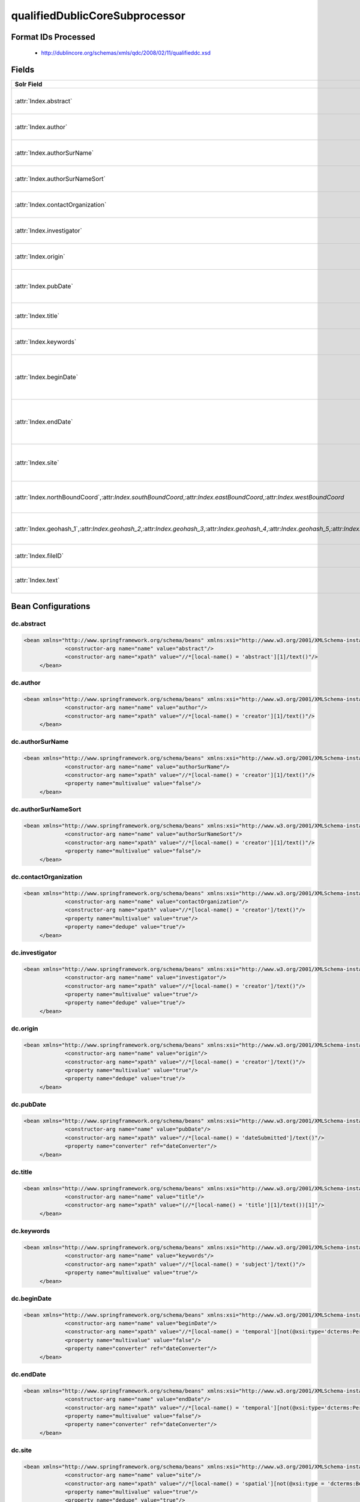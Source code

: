 qualifiedDublicCoreSubprocessor
===============================

Format IDs Processed
--------------------


  * http://dublincore.org/schemas/xmls/qdc/2008/02/11/qualifieddc.xsd



Fields
------

.. list-table::
  :header-rows: 1
  :widths: 5, 1, 1, 10

  * - Solr Field
    - Multi
    - Dedupe
    - XPath

  * - :attr:`Index.abstract`
    - False
    - False
    - ::

        //*[local-name() = 'abstract'][1]/text()

      | Processor: `SolrField <https://repository.dataone.org/software/cicore/trunk/cn/d1_cn_index_processor/src/main/java/org/dataone/cn/indexer/parser/SolrField.java>`_
      | Configuration: `dc.abstract`_


  * - :attr:`Index.author`
    - False
    - False
    - ::

        //*[local-name() = 'creator'][1]/text()

      | Processor: `SolrField <https://repository.dataone.org/software/cicore/trunk/cn/d1_cn_index_processor/src/main/java/org/dataone/cn/indexer/parser/SolrField.java>`_
      | Configuration: `dc.author`_


  * - :attr:`Index.authorSurName`
    - False
    - False
    - ::

        //*[local-name() = 'creator'][1]/text()

      | Processor: `SolrField <https://repository.dataone.org/software/cicore/trunk/cn/d1_cn_index_processor/src/main/java/org/dataone/cn/indexer/parser/SolrField.java>`_
      | Configuration: `dc.authorSurName`_


  * - :attr:`Index.authorSurNameSort`
    - False
    - False
    - ::

        //*[local-name() = 'creator'][1]/text()

      | Processor: `SolrField <https://repository.dataone.org/software/cicore/trunk/cn/d1_cn_index_processor/src/main/java/org/dataone/cn/indexer/parser/SolrField.java>`_
      | Configuration: `dc.authorSurNameSort`_


  * - :attr:`Index.contactOrganization`
    - True
    - True
    - ::

        //*[local-name() = 'creator']/text()

      | Processor: `SolrField <https://repository.dataone.org/software/cicore/trunk/cn/d1_cn_index_processor/src/main/java/org/dataone/cn/indexer/parser/SolrField.java>`_
      | Configuration: `dc.contactOrganization`_


  * - :attr:`Index.investigator`
    - True
    - True
    - ::

        //*[local-name() = 'creator']/text()

      | Processor: `SolrField <https://repository.dataone.org/software/cicore/trunk/cn/d1_cn_index_processor/src/main/java/org/dataone/cn/indexer/parser/SolrField.java>`_
      | Configuration: `dc.investigator`_


  * - :attr:`Index.origin`
    - True
    - True
    - ::

        //*[local-name() = 'creator']/text()

      | Processor: `SolrField <https://repository.dataone.org/software/cicore/trunk/cn/d1_cn_index_processor/src/main/java/org/dataone/cn/indexer/parser/SolrField.java>`_
      | Configuration: `dc.origin`_


  * - :attr:`Index.pubDate`
    - False
    - False
    - ::

        //*[local-name() = 'dateSubmitted']/text()

      | Processor: `SolrField <https://repository.dataone.org/software/cicore/trunk/cn/d1_cn_index_processor/src/main/java/org/dataone/cn/indexer/parser/SolrField.java>`_
      | Configuration: `dc.pubDate`_
      | Converter: `SolrDateConverter <https://repository.dataone.org/software/cicore/trunk/cn/d1_cn_index_processor/src/main/java/org/dataone/cn/indexer/convert/SolrDateConverter.java>`_


  * - :attr:`Index.title`
    - False
    - False
    - ::

        (//*[local-name() = 'title'][1]/text())[1]

      | Processor: `SolrField <https://repository.dataone.org/software/cicore/trunk/cn/d1_cn_index_processor/src/main/java/org/dataone/cn/indexer/parser/SolrField.java>`_
      | Configuration: `dc.title`_


  * - :attr:`Index.keywords`
    - True
    - False
    - ::

        //*[local-name() = 'subject']/text()

      | Processor: `SolrField <https://repository.dataone.org/software/cicore/trunk/cn/d1_cn_index_processor/src/main/java/org/dataone/cn/indexer/parser/SolrField.java>`_
      | Configuration: `dc.keywords`_


  * - :attr:`Index.beginDate`
    - False
    - False
    - ::

        //*[local-name() = 'temporal'][not(@xsi:type=
        'dcterms:Period') and not(@xsi:type='dc:Period') 
        and not(@xsi:type='Period')]/text()

      | Processor: `SolrField <https://repository.dataone.org/software/cicore/trunk/cn/d1_cn_index_processor/src/main/java/org/dataone/cn/indexer/parser/SolrField.java>`_
      | Configuration: `dc.beginDate`_
      | Converter: `SolrDateConverter <https://repository.dataone.org/software/cicore/trunk/cn/d1_cn_index_processor/src/main/java/org/dataone/cn/indexer/convert/SolrDateConverter.java>`_


  * - :attr:`Index.endDate`
    - False
    - False
    - ::

        //*[local-name() = 'temporal'][not(@xsi:type=
        'dcterms:Period') and not(@xsi:type='dc:Period') 
        and not(@xsi:type='Period')]/text()

      | Processor: `SolrField <https://repository.dataone.org/software/cicore/trunk/cn/d1_cn_index_processor/src/main/java/org/dataone/cn/indexer/parser/SolrField.java>`_
      | Configuration: `dc.endDate`_
      | Converter: `SolrDateConverter <https://repository.dataone.org/software/cicore/trunk/cn/d1_cn_index_processor/src/main/java/org/dataone/cn/indexer/convert/SolrDateConverter.java>`_


  * - :attr:`Index.site`
    - True
    - True
    - ::

        //*[local-name() = 'spatial'][not(@xsi:type = 'dcterms:Box')
         and not(@xsi:type = 'dc:Box') and not(@xsi:type = 
        'Box')]/text()

      | Processor: `SolrField <https://repository.dataone.org/software/cicore/trunk/cn/d1_cn_index_processor/src/main/java/org/dataone/cn/indexer/parser/SolrField.java>`_
      | Configuration: `dc.site`_


  * - :attr:`Index.northBoundCoord`,:attr:`Index.southBoundCoord`,:attr:`Index.eastBoundCoord`,:attr:`Index.westBoundCoord`
    - False
    - False
    - ::

        //*[local-name() = 'spatial'][@xsi:type='dcterms:Box' or 
        @xsi:type='dc:Box' or @xsi:type='Box'][1]/text()[1]

      | Processor: `DublinCoreSpatialBoxBoundingCoordinatesSolrField <https://repository.dataone.org/software/cicore/trunk/cn/d1_cn_index_processor/src/main/java/org/dataone/cn/indexer/parser/DublinCoreSpatialBoxBoundingCoordinatesSolrField.java>`_
      | Configuration: `dc.boxSpatialBoundCoordinates`_


  * - :attr:`Index.geohash_1`,:attr:`Index.geohash_2`,:attr:`Index.geohash_3`,:attr:`Index.geohash_4`,:attr:`Index.geohash_5`,:attr:`Index.geohash_6`,:attr:`Index.geohash_7`,:attr:`Index.geohash_8`,:attr:`Index.geohash_9`
    - False
    - False
    - ::

        //*[local-name() = 'spatial'][@xsi:type='dcterms:Box' or 
        @xsi:type='dc:Box' or @xsi:type='Box'][1]/text()[1]

      | Processor: `DublinCoreSpatialBoxGeohashSolrField <https://repository.dataone.org/software/cicore/trunk/cn/d1_cn_index_processor/src/main/java/org/dataone/cn/indexer/parser/DublinCoreSpatialBoxGeohashSolrField.java>`_
      | Configuration: `dc.boxSpatialGeohash`_


  * - :attr:`Index.fileID`
    - 
    - 
    - 
      | Processor: `ResolveSolrField <https://repository.dataone.org/software/cicore/trunk/cn/d1_cn_index_processor/src/main/java/org/dataone/cn/indexer/parser/ResolveSolrField.java>`_
      | Configuration: `dc.fileID`_
      | Converter: 


  * - :attr:`Index.text`
    - False
    - False
    - ::

        //*/text()

      | Processor: `FullTextSolrField <https://repository.dataone.org/software/cicore/trunk/cn/d1_cn_index_processor/src/main/java/org/dataone/cn/indexer/parser/FullTextSolrField.java>`_
      | Configuration: `dc.fullText`_



Bean Configurations
-------------------


dc.abstract
~~~~~~~~~~~

.. code-block:: xml

   <bean xmlns="http://www.springframework.org/schema/beans" xmlns:xsi="http://www.w3.org/2001/XMLSchema-instance" id="dc.abstract" class="org.dataone.cn.indexer.parser.SolrField">
		<constructor-arg name="name" value="abstract"/>
		<constructor-arg name="xpath" value="//*[local-name() = 'abstract'][1]/text()"/>
	</bean>
	
	




dc.author
~~~~~~~~~

.. code-block:: xml

   <bean xmlns="http://www.springframework.org/schema/beans" xmlns:xsi="http://www.w3.org/2001/XMLSchema-instance" id="dc.author" class="org.dataone.cn.indexer.parser.SolrField">
		<constructor-arg name="name" value="author"/>
		<constructor-arg name="xpath" value="//*[local-name() = 'creator'][1]/text()"/>
	</bean>
	
	




dc.authorSurName
~~~~~~~~~~~~~~~~

.. code-block:: xml

   <bean xmlns="http://www.springframework.org/schema/beans" xmlns:xsi="http://www.w3.org/2001/XMLSchema-instance" id="dc.authorSurName" class="org.dataone.cn.indexer.parser.SolrField">
		<constructor-arg name="name" value="authorSurName"/>
		<constructor-arg name="xpath" value="//*[local-name() = 'creator'][1]/text()"/>
		<property name="multivalue" value="false"/>
	</bean>

	




dc.authorSurNameSort
~~~~~~~~~~~~~~~~~~~~

.. code-block:: xml

   <bean xmlns="http://www.springframework.org/schema/beans" xmlns:xsi="http://www.w3.org/2001/XMLSchema-instance" id="dc.authorSurNameSort" class="org.dataone.cn.indexer.parser.SolrField">
		<constructor-arg name="name" value="authorSurNameSort"/>
		<constructor-arg name="xpath" value="//*[local-name() = 'creator'][1]/text()"/>
		<property name="multivalue" value="false"/>
	</bean>
	
	




dc.contactOrganization
~~~~~~~~~~~~~~~~~~~~~~

.. code-block:: xml

   <bean xmlns="http://www.springframework.org/schema/beans" xmlns:xsi="http://www.w3.org/2001/XMLSchema-instance" id="dc.contactOrganization" class="org.dataone.cn.indexer.parser.SolrField">
		<constructor-arg name="name" value="contactOrganization"/>
		<constructor-arg name="xpath" value="//*[local-name() = 'creator']/text()"/>
		<property name="multivalue" value="true"/>
		<property name="dedupe" value="true"/>
	</bean>	
	
	




dc.investigator
~~~~~~~~~~~~~~~

.. code-block:: xml

   <bean xmlns="http://www.springframework.org/schema/beans" xmlns:xsi="http://www.w3.org/2001/XMLSchema-instance" id="dc.investigator" class="org.dataone.cn.indexer.parser.SolrField">
		<constructor-arg name="name" value="investigator"/>
		<constructor-arg name="xpath" value="//*[local-name() = 'creator']/text()"/>
		<property name="multivalue" value="true"/>
		<property name="dedupe" value="true"/>
	</bean>
	
	




dc.origin
~~~~~~~~~

.. code-block:: xml

   <bean xmlns="http://www.springframework.org/schema/beans" xmlns:xsi="http://www.w3.org/2001/XMLSchema-instance" id="dc.origin" class="org.dataone.cn.indexer.parser.SolrField">
		<constructor-arg name="name" value="origin"/>
		<constructor-arg name="xpath" value="//*[local-name() = 'creator']/text()"/>
		<property name="multivalue" value="true"/>
		<property name="dedupe" value="true"/>
	</bean>
	
	




dc.pubDate
~~~~~~~~~~

.. code-block:: xml

   <bean xmlns="http://www.springframework.org/schema/beans" xmlns:xsi="http://www.w3.org/2001/XMLSchema-instance" id="dc.pubDate" class="org.dataone.cn.indexer.parser.SolrField">
		<constructor-arg name="name" value="pubDate"/>
		<constructor-arg name="xpath" value="//*[local-name() = 'dateSubmitted']/text()"/>
		<property name="converter" ref="dateConverter"/>
	</bean>

	




dc.title
~~~~~~~~

.. code-block:: xml

   <bean xmlns="http://www.springframework.org/schema/beans" xmlns:xsi="http://www.w3.org/2001/XMLSchema-instance" id="dc.title" class="org.dataone.cn.indexer.parser.SolrField">
		<constructor-arg name="name" value="title"/>
		<constructor-arg name="xpath" value="(//*[local-name() = 'title'][1]/text())[1]"/>
	</bean>

	




dc.keywords
~~~~~~~~~~~

.. code-block:: xml

   <bean xmlns="http://www.springframework.org/schema/beans" xmlns:xsi="http://www.w3.org/2001/XMLSchema-instance" id="dc.keywords" class="org.dataone.cn.indexer.parser.SolrField">
		<constructor-arg name="name" value="keywords"/>
		<constructor-arg name="xpath" value="//*[local-name() = 'subject']/text()"/>
		<property name="multivalue" value="true"/>
	</bean>

	




dc.beginDate
~~~~~~~~~~~~

.. code-block:: xml

   <bean xmlns="http://www.springframework.org/schema/beans" xmlns:xsi="http://www.w3.org/2001/XMLSchema-instance" id="dc.beginDate" class="org.dataone.cn.indexer.parser.SolrField">
		<constructor-arg name="name" value="beginDate"/>
		<constructor-arg name="xpath" value="//*[local-name() = 'temporal'][not(@xsi:type='dcterms:Period') and not(@xsi:type='dc:Period') and not(@xsi:type='Period')]/text()"/>
		<property name="multivalue" value="false"/>
		<property name="converter" ref="dateConverter"/>
	</bean>

	




dc.endDate
~~~~~~~~~~

.. code-block:: xml

   <bean xmlns="http://www.springframework.org/schema/beans" xmlns:xsi="http://www.w3.org/2001/XMLSchema-instance" id="dc.endDate" class="org.dataone.cn.indexer.parser.SolrField">
		<constructor-arg name="name" value="endDate"/>
		<constructor-arg name="xpath" value="//*[local-name() = 'temporal'][not(@xsi:type='dcterms:Period') and not(@xsi:type='dc:Period') and not(@xsi:type='Period')]/text()"/>
		<property name="multivalue" value="false"/>
		<property name="converter" ref="dateConverter"/>
	</bean>
	
	




dc.site
~~~~~~~

.. code-block:: xml

   <bean xmlns="http://www.springframework.org/schema/beans" xmlns:xsi="http://www.w3.org/2001/XMLSchema-instance" id="dc.site" class="org.dataone.cn.indexer.parser.SolrField">
		<constructor-arg name="name" value="site"/>
		<constructor-arg name="xpath" value="//*[local-name() = 'spatial'][not(@xsi:type = 'dcterms:Box') and not(@xsi:type = 'dc:Box') and not(@xsi:type = 'Box')]/text()"/>
		<property name="multivalue" value="true"/>
		<property name="dedupe" value="true"/>
	</bean>	

	




dc.boxSpatialBoundCoordinates
~~~~~~~~~~~~~~~~~~~~~~~~~~~~~

.. code-block:: xml

   <bean xmlns="http://www.springframework.org/schema/beans" xmlns:xsi="http://www.w3.org/2001/XMLSchema-instance" id="dc.boxSpatialBoundCoordinates" class="org.dataone.cn.indexer.parser.DublinCoreSpatialBoxBoundingCoordinatesSolrField">
		<constructor-arg name="xpath" value="//*[local-name() = 'spatial'][@xsi:type='dcterms:Box' or @xsi:type='dc:Box' or @xsi:type='Box'][1]/text()[1]"/>
	</bean>
	
	




dc.boxSpatialGeohash
~~~~~~~~~~~~~~~~~~~~

.. code-block:: xml

   <bean xmlns="http://www.springframework.org/schema/beans" xmlns:xsi="http://www.w3.org/2001/XMLSchema-instance" id="dc.boxSpatialGeohash" class="org.dataone.cn.indexer.parser.DublinCoreSpatialBoxGeohashSolrField">
		<constructor-arg name="xpath" value="//*[local-name() = 'spatial'][@xsi:type='dcterms:Box' or @xsi:type='dc:Box' or @xsi:type='Box'][1]/text()[1]"/>
	</bean>

	




dc.fileID
~~~~~~~~~

.. code-block:: xml

   <bean xmlns="http://www.springframework.org/schema/beans" xmlns:xsi="http://www.w3.org/2001/XMLSchema-instance" id="dc.fileID" class="org.dataone.cn.indexer.parser.ResolveSolrField">
		<constructor-arg name="name" value="fileID"/>
	</bean>
	
	




dc.fullText
~~~~~~~~~~~

.. code-block:: xml

   <bean xmlns="http://www.springframework.org/schema/beans" xmlns:xsi="http://www.w3.org/2001/XMLSchema-instance" id="dc.fullText" class="org.dataone.cn.indexer.parser.FullTextSolrField">
		<constructor-arg name="name" value="text"/>
		<constructor-arg name="xpath" value="//*/text()"/>
		<property name="combineNodes" value="true"/>
	</bean>





